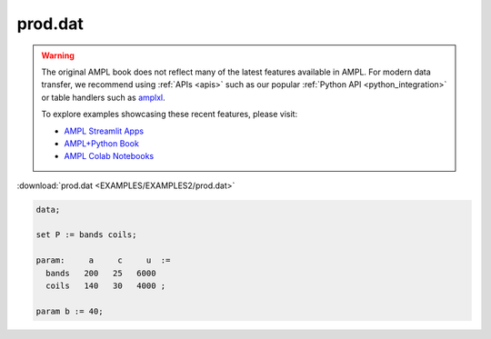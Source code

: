 prod.dat
========


.. warning::
    The original AMPL book does not reflect many of the latest features available in AMPL.
    For modern data transfer, we recommend using :ref:`APIs <apis>` such as our popular :ref:`Python API <python_integration>` or table handlers such as `amplxl <https://plugins.ampl.com/amplxl.html>`_.

    
    To explore examples showcasing these recent features, please visit:

    - `AMPL Streamlit Apps <https://ampl.com/streamlit/>`__
    - `AMPL+Python Book <https://ampl.com/mo-book/>`__
    - `AMPL Colab Notebooks <https://ampl.com/colab/>`__

:download:`prod.dat <EXAMPLES/EXAMPLES2/prod.dat>`

.. code-block:: ampl

    data;
    
    set P := bands coils;
    
    param:     a     c     u  :=
      bands   200   25   6000
      coils   140   30   4000 ;
    
    param b := 40;
